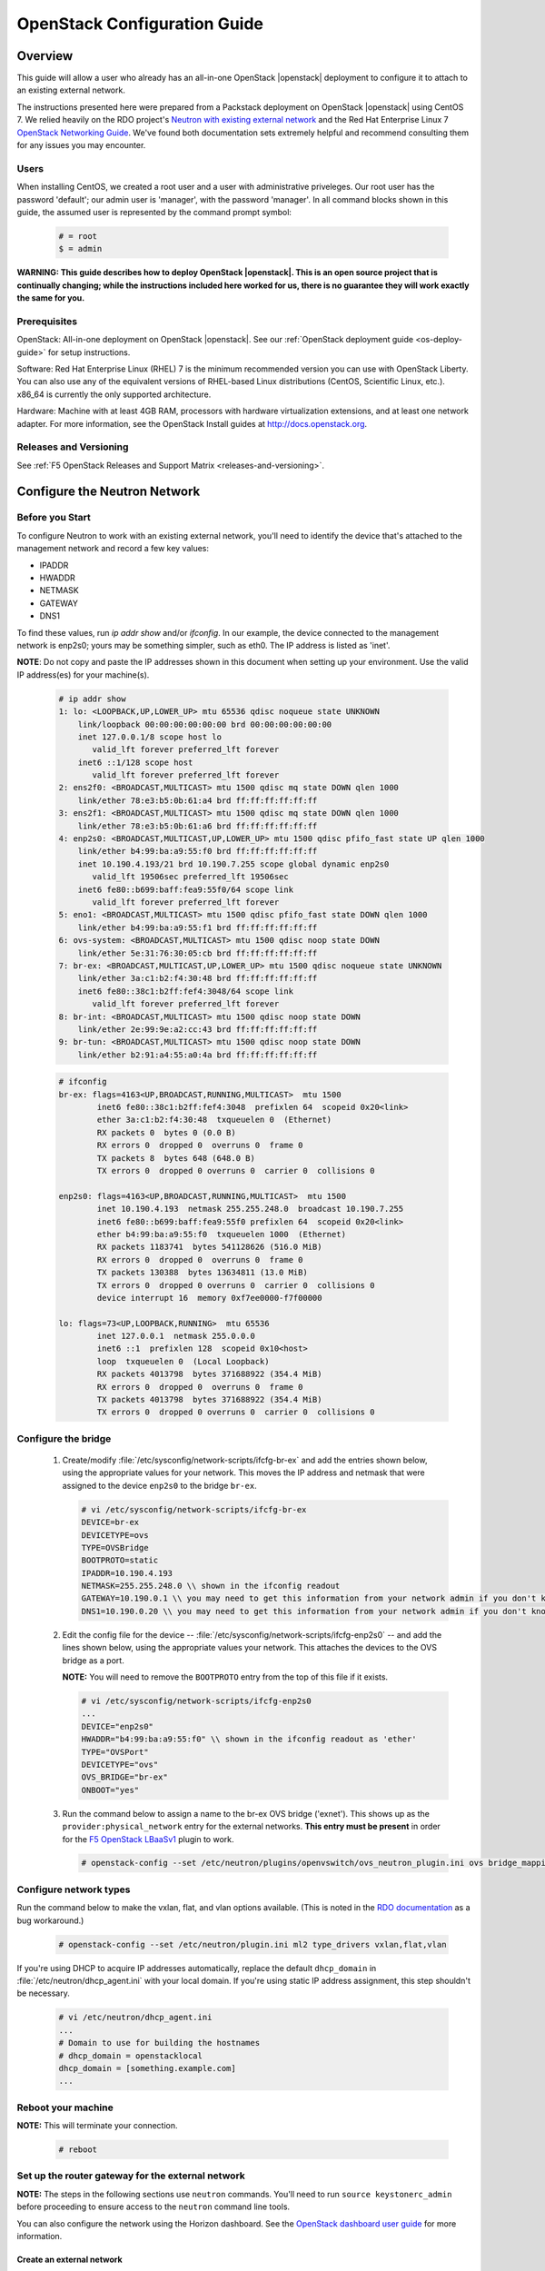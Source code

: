 .. _os-config-guide:

OpenStack Configuration Guide
=============================

Overview
--------

This guide will allow a user who already has an all-in-one OpenStack |openstack| deployment to configure it to attach to an existing external network.

The instructions presented here were prepared from a Packstack deployment on OpenStack |openstack| using CentOS 7. We relied heavily on the
RDO project's `Neutron with existing external network <https://www.rdoproject.org/networking/neutron-with-existing-external-network/>`_ and the Red Hat Enterprise Linux 7 `OpenStack Networking Guide <https://access.redhat.com/documentation/en/red-hat-enterprise-linux-openstack-platform/7/networking-guide/networking-guide>`_. We've found both documentation sets extremely helpful and recommend consulting them for any issues you may encounter.

Users
`````

When installing CentOS, we created a root user and a user with administrative priveleges. Our root user has the password 'default'; our
admin user is 'manager', with the password 'manager'. In all command blocks shown in this guide, the assumed user is represented by the
command prompt symbol:

    .. code-block:: text

        # = root
        $ = admin

**WARNING: This guide describes how to deploy OpenStack |openstack|. This is
an open source project that is continually changing; while the
instructions included here worked for us, there is no guarantee they
will work exactly the same for you.**


Prerequisites
`````````````
OpenStack: All-in-one deployment on OpenStack |openstack|. See our :ref:`OpenStack deployment guide <os-deploy-guide>` for setup instructions.

Software: Red Hat Enterprise Linux (RHEL) 7 is the minimum recommended
version you can use with OpenStack Liberty. You can also use any of the
equivalent versions of RHEL-based Linux distributions (CentOS,
Scientific Linux, etc.). x86\_64 is currently the only supported
architecture.

Hardware: Machine with at least 4GB RAM, processors with hardware virtualization extensions, and at least one network adapter. For more
information, see the OpenStack Install guides at http://docs.openstack.org.

Releases and Versioning
```````````````````````

See :ref:`F5 OpenStack Releases and Support Matrix <releases-and-versioning>`.

Configure the Neutron Network
-----------------------------

Before you Start
````````````````

To configure Neutron to work with an existing external network, you'll need to identify the device that's attached to the management
network and record a few key values:

-   IPADDR
-   HWADDR
-   NETMASK
-   GATEWAY
-   DNS1

To find these values, run `ip addr show` and/or `ifconfig`. In our example, the device connected to the management network is enp2s0; yours
may be something simpler, such as eth0. The IP address is listed as 'inet'.

**NOTE**: Do not copy and paste the IP addresses shown in this document when setting up your environment. Use the valid IP address(es) for your machine(s).

    .. code-block:: text

        # ip addr show
        1: lo: <LOOPBACK,UP,LOWER_UP> mtu 65536 qdisc noqueue state UNKNOWN
            link/loopback 00:00:00:00:00:00 brd 00:00:00:00:00:00
            inet 127.0.0.1/8 scope host lo
               valid_lft forever preferred_lft forever
            inet6 ::1/128 scope host
               valid_lft forever preferred_lft forever
        2: ens2f0: <BROADCAST,MULTICAST> mtu 1500 qdisc mq state DOWN qlen 1000
            link/ether 78:e3:b5:0b:61:a4 brd ff:ff:ff:ff:ff:ff
        3: ens2f1: <BROADCAST,MULTICAST> mtu 1500 qdisc mq state DOWN qlen 1000
            link/ether 78:e3:b5:0b:61:a6 brd ff:ff:ff:ff:ff:ff
        4: enp2s0: <BROADCAST,MULTICAST,UP,LOWER_UP> mtu 1500 qdisc pfifo_fast state UP qlen 1000
            link/ether b4:99:ba:a9:55:f0 brd ff:ff:ff:ff:ff:ff
            inet 10.190.4.193/21 brd 10.190.7.255 scope global dynamic enp2s0
               valid_lft 19506sec preferred_lft 19506sec
            inet6 fe80::b699:baff:fea9:55f0/64 scope link
               valid_lft forever preferred_lft forever
        5: eno1: <BROADCAST,MULTICAST> mtu 1500 qdisc pfifo_fast state DOWN qlen 1000
            link/ether b4:99:ba:a9:55:f1 brd ff:ff:ff:ff:ff:ff
        6: ovs-system: <BROADCAST,MULTICAST> mtu 1500 qdisc noop state DOWN
            link/ether 5e:31:76:30:05:cb brd ff:ff:ff:ff:ff:ff
        7: br-ex: <BROADCAST,MULTICAST,UP,LOWER_UP> mtu 1500 qdisc noqueue state UNKNOWN
            link/ether 3a:c1:b2:f4:30:48 brd ff:ff:ff:ff:ff:ff
            inet6 fe80::38c1:b2ff:fef4:3048/64 scope link
               valid_lft forever preferred_lft forever
        8: br-int: <BROADCAST,MULTICAST> mtu 1500 qdisc noop state DOWN
            link/ether 2e:99:9e:a2:cc:43 brd ff:ff:ff:ff:ff:ff
        9: br-tun: <BROADCAST,MULTICAST> mtu 1500 qdisc noop state DOWN
            link/ether b2:91:a4:55:a0:4a brd ff:ff:ff:ff:ff:ff

    .. code-block:: text

        # ifconfig
        br-ex: flags=4163<UP,BROADCAST,RUNNING,MULTICAST>  mtu 1500
                inet6 fe80::38c1:b2ff:fef4:3048  prefixlen 64  scopeid 0x20<link>
                ether 3a:c1:b2:f4:30:48  txqueuelen 0  (Ethernet)
                RX packets 0  bytes 0 (0.0 B)
                RX errors 0  dropped 0  overruns 0  frame 0
                TX packets 8  bytes 648 (648.0 B)
                TX errors 0  dropped 0 overruns 0  carrier 0  collisions 0

        enp2s0: flags=4163<UP,BROADCAST,RUNNING,MULTICAST>  mtu 1500
                inet 10.190.4.193  netmask 255.255.248.0  broadcast 10.190.7.255
                inet6 fe80::b699:baff:fea9:55f0 prefixlen 64  scopeid 0x20<link>
                ether b4:99:ba:a9:55:f0  txqueuelen 1000  (Ethernet)
                RX packets 1183741  bytes 541128626 (516.0 MiB)
                RX errors 0  dropped 0  overruns 0  frame 0
                TX packets 130388  bytes 13634811 (13.0 MiB)
                TX errors 0  dropped 0 overruns 0  carrier 0  collisions 0
                device interrupt 16  memory 0xf7ee0000-f7f00000

        lo: flags=73<UP,LOOPBACK,RUNNING>  mtu 65536
                inet 127.0.0.1  netmask 255.0.0.0
                inet6 ::1  prefixlen 128  scopeid 0x10<host>
                loop  txqueuelen 0  (Local Loopback)
                RX packets 4013798  bytes 371688922 (354.4 MiB)
                RX errors 0  dropped 0  overruns 0  frame 0
                TX packets 4013798  bytes 371688922 (354.4 MiB)
                TX errors 0  dropped 0 overruns 0  carrier 0  collisions 0

Configure the bridge
````````````````````

 1. Create/modify :file:`/etc/sysconfig/network-scripts/ifcfg-br-ex` and add the entries shown below, using the appropriate values for your network. This moves the IP address and netmask that were assigned to the device ``enp2s0`` to the bridge ``br-ex``.

    .. code-block:: text

        # vi /etc/sysconfig/network-scripts/ifcfg-br-ex
        DEVICE=br-ex
        DEVICETYPE=ovs
        TYPE=OVSBridge
        BOOTPROTO=static
        IPADDR=10.190.4.193
        NETMASK=255.255.248.0 \\ shown in the ifconfig readout
        GATEWAY=10.190.0.1 \\ you may need to get this information from your network admin if you don't know it
        DNS1=10.190.0.20 \\ you may need to get this information from your network admin if you don't know it

 2. Edit the config file for the device -- :file:`/etc/sysconfig/network-scripts/ifcfg-enp2s0` -- and add the lines shown below, using the appropriate values your network. This attaches the devices to the OVS bridge as a port.

    **NOTE:** You will need to remove the ``BOOTPROTO`` entry from the top of this file if it exists.

    .. code-block:: text

        # vi /etc/sysconfig/network-scripts/ifcfg-enp2s0
        ...
        DEVICE="enp2s0"
        HWADDR="b4:99:ba:a9:55:f0" \\ shown in the ifconfig readout as 'ether'
        TYPE="OVSPort"
        DEVICETYPE="ovs"
        OVS_BRIDGE="br-ex"
        ONBOOT="yes"

 3. Run the command below to assign a name to the br-ex OVS bridge ('exnet'). This shows up as the ``provider:physical_network`` entry for the external networks. **This entry must be present** in order for the `F5 OpenStack LBaaSv1 <http://f5-openstack-lbaasv1.readthedocs.org>`_ plugin to work.

    .. code-block:: text

        # openstack-config --set /etc/neutron/plugins/openvswitch/ovs_neutron_plugin.ini ovs bridge_mappings extnet:br-ex


Configure network types
```````````````````````

Run the command below to make the vxlan, flat, and vlan options available. (This is noted in the `RDO
documentation <https://www.rdoproject.org/networking/neutron-with-existing-external-network/>`_ as a bug workaround.)

    .. code-block:: text

        # openstack-config --set /etc/neutron/plugin.ini ml2 type_drivers vxlan,flat,vlan

If you're using DHCP to acquire IP addresses automatically, replace the default ``dhcp_domain`` in :file:`/etc/neutron/dhcp_agent.ini` with  your local domain. If you're using static IP address assignment, this step shouldn't be necessary.

    .. code-block:: text

        # vi /etc/neutron/dhcp_agent.ini
        ...
        # Domain to use for building the hostnames
        # dhcp_domain = openstacklocal
        dhcp_domain = [something.example.com]
        ...


Reboot your machine
```````````````````
**NOTE:** This will terminate your connection.

    .. code-block:: text

        # reboot


Set up the router gateway for the external network
``````````````````````````````````````````````````

**NOTE:** The steps in the following sections use ``neutron`` commands. You'll need to run ``source keystonerc_admin`` before proceeding to ensure access to the ``neutron`` command line tools.

You can also configure the network using the Horizon dashboard. See the `OpenStack dashboard user guide <http://docs.openstack.org/user-guide/dashboard.html>`_ for more information.


Create an external network
~~~~~~~~~~~~~~~~~~~~~~~~~~

    .. code-block:: text

        # neutron net-create external_network --provider:network_type flat --provider:physical_network extnet  --router:external --shared
        Created a new network:
        +---------------------------+--------------------------------------+
        | Field                     | Value                                |
        +---------------------------+--------------------------------------+
        | admin_state_up            | True                                 |
        | id                        | 8fe1a243-4970-4c5a-84c0-6fef5612c844 |
        | mtu                       | 0                                    |
        | name                      | external_network                     |
        | provider:network_type     | flat                                 |
        | provider:physical_network | extnet                               |
        | provider:segmentation_id  |                                      |
        | router:external           | True                                 |
        | shared                    | True                                 |
        | status                    | ACTIVE                               |
        | subnets                   |                                      |
        | tenant_id                 | 1a35d6558b59423e83f4500f1ebc1cec     |
        +---------------------------+--------------------------------------+


Create a public subnet
~~~~~~~~~~~~~~~~~~~~~~

This will allow you to assign floating IP addresses to your tenants.

    **NOTE:** Be sure the subnet range is outside the external DHCP range if you're using DHCP.

    .. code-block:: text

        # neutron subnet-create --name public_subnet --enable_dhcp=False --allocation-pool=start=10.190.6.250,end=10.190.6.254 --gateway=10.190.0.1 external_network 10.190.0.0/21
        Created a new subnet:
        +-------------------+--------------------------------------------------+
        | Field             | Value                                            |
        +-------------------+--------------------------------------------------+
        | allocation_pools  | {"start": "10.190.6.250", "end": "10.190.6.254"} |
        | cidr              | 10.190.0.0/21                                    |
        | dns_nameservers   |                                                  |
        | enable_dhcp       | False                                            |
        | gateway_ip        | 10.190.0.1                                       |
        | host_routes       |                                                  |
        | id                | 91baa5e9-c061-4d29-9584-c171c0c25686             |
        | ip_version        | 4                                                |
        | ipv6_address_mode |                                                  |
        | ipv6_ra_mode      |                                                  |
        | name              | public_subnet                                    |
        | network_id        | fe6b0a53-8d80-4607-96f6-89e31af0b6e6             |
        | subnetpool_id     |                                                  |
        | tenant_id         | 1a35d6558b59423e83f4500f1ebc1cec                 |
        +-------------------+--------------------------------------------------+

Create a router
~~~~~~~~~~~~~~~

    .. code-block:: text

        # neutron router-create router1
        Created a new router:
        +-----------------------+--------------------------------------+
        | Field                 | Value                                |
        +-----------------------+--------------------------------------+
        | admin_state_up        | True                                 |
        | distributed           | False                                |
        | external_gateway_info |                                      |
        | ha                    | False                                |
        | id                    | 9625ca6a-694b-404c-bdc3-787a92664e00 |
        | name                  | router1                              |
        | routes                |                                      |
        | status                | ACTIVE                               |
        | tenant_id             | 1a35d6558b59423e83f4500f1ebc1cec     |
        +-----------------------+--------------------------------------+

Attach the router to the gateway
~~~~~~~~~~~~~~~~~~~~~~~~~~~~~~~~

    .. code-block:: text

        # neutron router-gateway-set router1 external_network
        Set gateway for router router1


Create a private network and subnet
```````````````````````````````````

A private network and subnet allow you to allocate private resources in your cloud to various projects/users.

    .. code-block:: text

        # neutron net-create private_network
        Created a new network:
        +---------------------------+--------------------------------------+
        | Field                     | Value                                |
        +---------------------------+--------------------------------------+
        | admin_state_up            | True                                 |
        | id                        | 222840d7-4f9f-411d-a7de-6343ce71fee9 |
        | mtu                       | 0                                    |
        | name                      | private_network                      |
        | provider:network_type     | vxlan                                |
        | provider:physical_network |                                      |
        | provider:segmentation_id  | 77                                   |
        | router:external           | False                                |
        | shared                    | False                                |
        | status                    | ACTIVE                               |
        | subnets                   |                                      |
        | tenant_id                 | 1a35d6558b59423e83f4500f1ebc1cec     |
        +---------------------------+--------------------------------------+

    .. code-block:: text

        # neutron subnet-create --name private_subnet private_network 172.16.0.0/12 --dns-nameserver=10.190.0.20
        Created a new subnet:
        +-------------------+-------------------------------------------------+
        | Field             | Value                                           |
        +-------------------+-------------------------------------------------+
        | allocation_pools  | {"start": "172.16.0.255", "end": "172.16.16.0"} |
        |                   | {"start": "172.16.0.2", "end": "172.16.0.254"}  |
        | cidr              | 172.16.0.0/12                                   |
        | dns_nameservers   | 10.190.0.20                                     |
        | enable_dhcp       | True                                            |
        | gateway_ip        | 172.16.0.1                                      |
        | host_routes       |                                                 |
        | id                | 5528fd9e-76dc-427e-9791-2cad6c87ba06            |
        | ip_version        | 4                                               |
        | ipv6_address_mode |                                                 |
        | ipv6_ra_mode      |                                                 |
        | name              | private_subnet                                  |
        | network_id        | 99717ae6-5cfb-45fb-b846-f8e99599cd35            |
        | subnetpool_id     |                                                 |
        | tenant_id         | 1a35d6558b59423e83f4500f1ebc1cec                |
        +-------------------+-------------------------------------------------+

Connect the private network to the public network
`````````````````````````````````````````````````

    .. code-block:: text

        # neutron router-interface-add router1 private_subnet
        Added interface c0173575-d3dc-4018-939c-4481f0a1c152 to router router1.

**TIP:** To check what networks are configured, run ``openstack network list``. To view details for a configured network, run
``openstack network show``.

    .. code-block:: text

        # openstack network list
        +--------------------------------------+------------------+--------------------------------------+
        | ID                                   | Name             | Subnets                              |
        +--------------------------------------+------------------+--------------------------------------+
        | 222840d7-4f9f-411d-a7de-6343ce71fee9 | private_network  | 3203971c-1c58-4e29-98e9-136e4a3aff86 |
        | 8fe1a243-4970-4c5a-84c0-6fef5612c844 | external_network | 49e2802a-ed2d-4eb8-a43d-2dac053433f5 |
        +--------------------------------------+------------------+--------------------------------------+

        # openstack network show 8fe1a243-4970-4c5a-84c0-6fef5612c844
        +---------------------------+--------------------------------------+
        | Field                     | Value                                |
        +---------------------------+--------------------------------------+
        | id                        | 8fe1a243-4970-4c5a-84c0-6fef5612c844 |
        | mtu                       | 0                                    |
        | name                      | external_network                     |
        | project_id                | 1a35d6558b59423e83f4500f1ebc1cec     |
        | provider:network_type     | flat                                 |
        | provider:physical_network | extnet                               |
        | provider:segmentation_id  | None                                 |
        | router_type               | External                             |
        | shared                    | True                                 |
        | state                     | UP                                   |
        | status                    | ACTIVE                               |
        | subnets                   | 49e2802a-ed2d-4eb8-a43d-2dac053433f5 |
        +---------------------------+--------------------------------------+

Create the Data Network
~~~~~~~~~~~~~~~~~~~~~~~

Flat Provider Network
`````````````````````

    .. include:: includes/os_ve_deploy_flat-provider-network.rst


VLAN provider network
`````````````````````

    .. include:: includes/os_ve_deploy_vlan-provider-network.rst


Add Projects and Users
----------------------

Now that your network is configured, you'll probably want to create
projects and users.

**NOTES:**
 - According to the `OpenStack documentation <http://docs.openstack.org/openstack-ops/content/projects_users.html>`_: "In OpenStack user interfaces and documentation, a group of users is referred to as a project or tenant. These terms are interchangeable."

 - You do not need to be logged in as root to run the below commands. You do need to source :file:`keystonerc_admin`, though.

Add a Project
`````````````

The below command creates a project (or tenant) named 'demo1'. It's enabled by default.

    .. code-block:: text

        $ openstack project create --description "My demo Project" demo1
        +-------------+----------------------------------+
        | Field       | Value                            |
        +-------------+----------------------------------+
        | description | My demo Project                  |
        | enabled     | True                             |
        | id          | fb76f73484554d3593964f24ec57bd05 |
        | name        | demo1                            |
        +-------------+----------------------------------+

Add a User
``````````

The below command creates a user named demo with access to the 'demo1' project. The new user account will be enabled by default.

    .. code-block:: text

        $ openstack user create --project demo1 --password foobar1 --email demo123@f5.com demo
        +------------+----------------------------------+
        | Field      | Value                            |
        +------------+----------------------------------+
        | email      | demo123@f5.com                   |
        | enabled    | True                             |
        | id         | c845db0c788443b4962b0717738ab0ce |
        | name       | demo                             |
        | project_id | fb76f73484554d3593964f24ec57bd05 |
        | username   | demo                             |
        +------------+----------------------------------+

**TIP:** Run ``openstack project list`` to view a list of configured projects and ``openstack user list`` to view a list of configured users.

Install an Image from Glance
----------------------------

OpenStack's `Glance <http://docs.openstack.org/developer/glance/>`_ project is a service for sharing data assets to be used with other OpenStack services, including VM images.

To get a `CirrOS image <http://docs.openstack.org/image-guide/obtain-images.html#cirros-test-images>`_ (not provisioned, without demo provisioning), run the command shown below.

**NOTE:** Issues have been reported when using the ``--is-public=true`` flag. You may need to remove this, or change it to ``--visibility=public`` for the command to work.

    .. code-block:: text

        $ curl http://download.cirros-cloud.net/0.3.4/cirros-0.3.4-x86_64-disk.img | glance image-create --name='cirros_image' --is-public=true  --container-format=bare --disk-format=qcow2
          % Total    % Received % Xferd  Average Speed   Time    Time     Time  Current
                                         Dload  Upload   Total   Spent    Left  Speed
        100 12.6M  100 12.6M    0     0  1441k      0  0:00:09  0:00:09 --:--:-- 2050k
        +------------------+--------------------------------------+
        | Property         | Value                                |
        +------------------+--------------------------------------+
        | checksum         | ee1eca47dc88f4879d8a229cc70a07c6     |
        | container_format | bare                                 |
        | created_at       | 2016-01-21T23:39:08.000000           |
        | deleted          | False                                |
        | deleted_at       | None                                 |
        | disk_format      | qcow2                                |
        | id               | 5002704e-04c4-48d0-847f-23685cf748f5 |
        | is_public        | True                                 |
        | min_disk         | 0                                    |
        | min_ram          | 0                                    |
        | name             | cirros_image                         |
        | owner            | 1a35d6558b59423e83f4500f1ebc1cec     |
        | protected        | False                                |
        | size             | 13287936                             |
        | status           | active                               |
        | updated_at       | 2016-01-21T23:39:17.000000           |
        | virtual_size     | None                                 |
        +------------------+--------------------------------------+


Launch an Instance
------------------

We highly recommend that you follow the RDO `Running an Instance guide <https://www.rdoproject.org/install/running-an-instance/>`_ from here on out. They've done a great job describing the information, so we're not going to paraphrase it here.

We do have a few tips, though:

- We recommend generating a key pair on your client and importing it as opposed to the other way around.

- You already created an image as part of this guide; it will be available in the Images list to use when launching your instance.

- If your private network doesn't show up in the network list when adding an instance, it may be misconfigured.


Further Reading
---------------

Once you have successfully launched an instance in your OpenStack cloud, you may find the following doc sets helpful.

 - `OpenStack Admin User Guide <http://docs.openstack.org/user-guide-admin/>`_
 - `OpenStack Operations Guide <http://docs.openstack.org/ops/>`_
 - `F5 OpenStack LBaaSv1 Plugin Documentation <http://f5-openstack-lbaasv1.readthedocs.org/en/>`_
 - `F5 BIG-IP LTM kbase <https://support.f5.com/kb/en-us/products/big-ip_ltm.html>`_
 - F5 OpenStack and BIG-IP VE Documentation (coming soon!)



